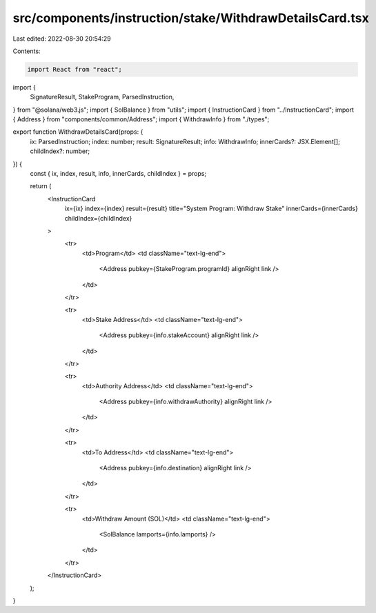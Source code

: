 src/components/instruction/stake/WithdrawDetailsCard.tsx
========================================================

Last edited: 2022-08-30 20:54:29

Contents:

.. code-block:: tsx

    import React from "react";
import {
  SignatureResult,
  StakeProgram,
  ParsedInstruction,
} from "@solana/web3.js";
import { SolBalance } from "utils";
import { InstructionCard } from "../InstructionCard";
import { Address } from "components/common/Address";
import { WithdrawInfo } from "./types";

export function WithdrawDetailsCard(props: {
  ix: ParsedInstruction;
  index: number;
  result: SignatureResult;
  info: WithdrawInfo;
  innerCards?: JSX.Element[];
  childIndex?: number;
}) {
  const { ix, index, result, info, innerCards, childIndex } = props;

  return (
    <InstructionCard
      ix={ix}
      index={index}
      result={result}
      title="System Program: Withdraw Stake"
      innerCards={innerCards}
      childIndex={childIndex}
    >
      <tr>
        <td>Program</td>
        <td className="text-lg-end">
          <Address pubkey={StakeProgram.programId} alignRight link />
        </td>
      </tr>

      <tr>
        <td>Stake Address</td>
        <td className="text-lg-end">
          <Address pubkey={info.stakeAccount} alignRight link />
        </td>
      </tr>

      <tr>
        <td>Authority Address</td>
        <td className="text-lg-end">
          <Address pubkey={info.withdrawAuthority} alignRight link />
        </td>
      </tr>

      <tr>
        <td>To Address</td>
        <td className="text-lg-end">
          <Address pubkey={info.destination} alignRight link />
        </td>
      </tr>

      <tr>
        <td>Withdraw Amount (SOL)</td>
        <td className="text-lg-end">
          <SolBalance lamports={info.lamports} />
        </td>
      </tr>
    </InstructionCard>
  );
}


